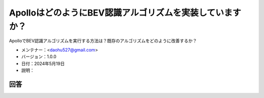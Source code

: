 ApolloはどのようにBEV認識アルゴリズムを実装していますか？
=======================================================

ApolloでBEV認識アルゴリズムを実行する方法は？既存のアルゴリズムをどのように改善するか？

-  メンテナー：<daohu527@gmail.com>
-  バージョン：1.0.0
-  日付：2024年5月19日
-  説明：

回答
----

